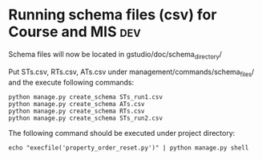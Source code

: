* Running schema files (csv) for Course and MIS				:dev:

Schema files will now be located in gstudio/doc/schema_directory/

Put STs.csv, RTs.csv, ATs.csv under management/commands/schema_files/ and the execute following commands:

#+BEGIN_EXAMPLE
python manage.py create_schema STs_run1.csv
python manage.py create_schema ATs.csv
python manage.py create_schema RTs.csv
python manage.py create_schema STs_run2.csv
#+END_EXAMPLE

The following command should be executed under project directory:

#+BEGIN_EXAMPLE
echo "execfile('property_order_reset.py')" | python manage.py shell
#+END_EXAMPLE
